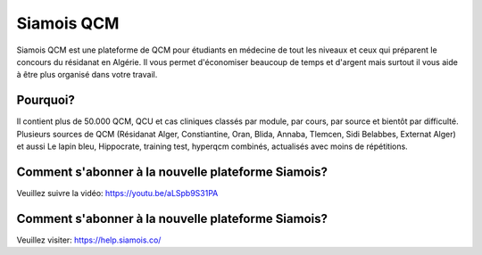 ##################
Siamois QCM
##################

Siamois QCM est une plateforme de QCM pour étudiants en médecine de tout les niveaux et ceux qui préparent le concours du résidanat en Algérie. Il vous permet d'économiser beaucoup de temps et d'argent mais surtout il vous aide à être plus organisé dans votre travail.



*********
Pourquoi?
*********

Il contient plus de 50.000 QCM, QCU et cas cliniques classés par module, par cours, par source et bientôt par difficulté.
Plusieurs sources de QCM (Résidanat Alger, Constiantine, Oran, Blida, Annaba, Tlemcen, Sidi Belabbes, Externat Alger) et aussi Le lapin bleu, Hippocrate, training test, hyperqcm combinés, actualisés avec moins de répétitions.


*********
Comment s'abonner à la nouvelle plateforme Siamois?
*********

Veuillez suivre la vidéo:
https://youtu.be/aLSpb9S31PA


*********
Comment s'abonner à la nouvelle plateforme Siamois?
*********
Veuillez visiter:
https://help.siamois.co/
